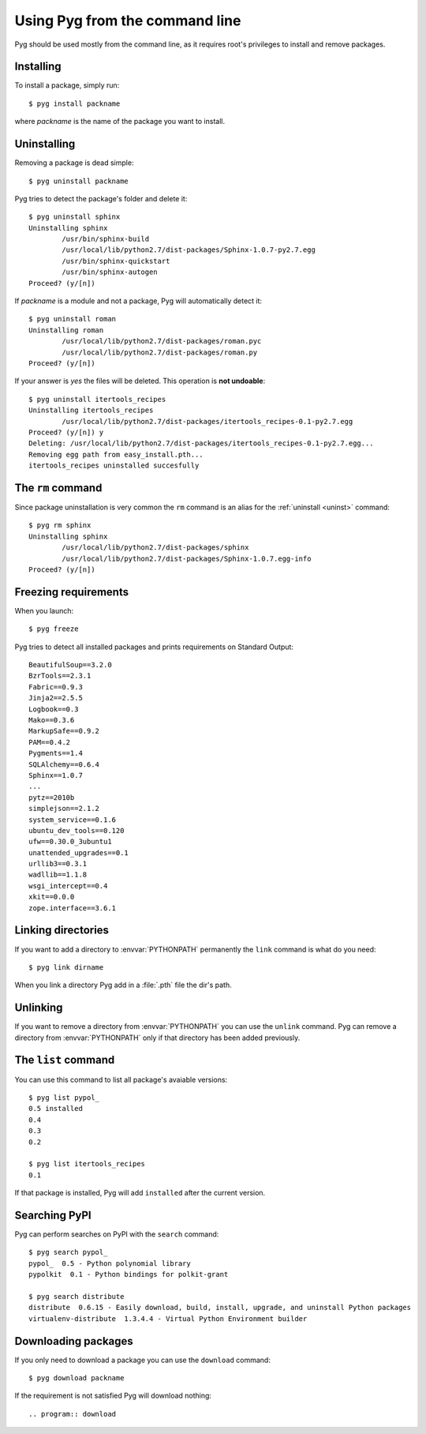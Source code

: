 .. _cmdline:

Using Pyg from the command line
===============================

Pyg should be used mostly from the command line, as it requires root's privileges to install and remove packages.

Installing
----------

To install a package, simply run::

    $ pyg install packname

where *packname* is the name of the package you want to install.

.. program:: install

.. option:: -r <path>, --req-file <path>

    Installs packages from the specified requirement file::

        $ pyg install -r requirements.txt

    See also: :ref:`reqs`

.. option:: -f <path>, --file <path>

    Does not download the package, but uses the one specified::

        $ pyg install -f Sphinx-1.0.7.tar.gz

    The path can be absolute::

        $ pyg install -f /home/42/Sphinx-1.0.7-py2.7.egg

    Supported files:

    * :file:`.tar.gz`
    * :file:`.tar.bz2`
    * :file:`.zip`
    * :file:`.egg`
    * :file:`.pybundle`
    * :file:`.pyb` (an abbreviation for pip bundle files)


.. option:: -d, --develop

    Installs the package in development mode.

    .. warning::

        Not Implemented Yet


.. _uninst:

Uninstalling
------------

Removing a package is dead simple::

    $ pyg uninstall packname

Pyg tries to detect the package's folder and delete it::

    $ pyg uninstall sphinx
    Uninstalling sphinx
            /usr/bin/sphinx-build
            /usr/local/lib/python2.7/dist-packages/Sphinx-1.0.7-py2.7.egg
            /usr/bin/sphinx-quickstart
            /usr/bin/sphinx-autogen
    Proceed? (y/[n]) 


If *packname* is a module and not a package, Pyg will automatically detect it::

    $ pyg uninstall roman
    Uninstalling roman
            /usr/local/lib/python2.7/dist-packages/roman.pyc
            /usr/local/lib/python2.7/dist-packages/roman.py
    Proceed? (y/[n])

If your answer is *yes* the files will be deleted. This operation is **not undoable**::

    $ pyg uninstall itertools_recipes
    Uninstalling itertools_recipes
            /usr/local/lib/python2.7/dist-packages/itertools_recipes-0.1-py2.7.egg
    Proceed? (y/[n]) y
    Deleting: /usr/local/lib/python2.7/dist-packages/itertools_recipes-0.1-py2.7.egg...
    Removing egg path from easy_install.pth...
    itertools_recipes uninstalled succesfully


The ``rm`` command
------------------

Since package uninstallation is very common the ``rm`` command is an alias for the :ref:`uninstall <uninst>` command::

    $ pyg rm sphinx
    Uninstalling sphinx
            /usr/local/lib/python2.7/dist-packages/sphinx
            /usr/local/lib/python2.7/dist-packages/Sphinx-1.0.7.egg-info
    Proceed? (y/[n]) 


.. _reqs:

Freezing requirements
---------------------

When you launch::

    $ pyg freeze

Pyg tries to detect all installed packages and prints requirements on Standard Output::

    BeautifulSoup==3.2.0
    BzrTools==2.3.1
    Fabric==0.9.3
    Jinja2==2.5.5
    Logbook==0.3
    Mako==0.3.6
    MarkupSafe==0.9.2
    PAM==0.4.2
    Pygments==1.4
    SQLAlchemy==0.6.4
    Sphinx==1.0.7
    ...
    pytz==2010b
    simplejson==2.1.2
    system_service==0.1.6
    ubuntu_dev_tools==0.120
    ufw==0.30.0_3ubuntu1
    unattended_upgrades==0.1
    urllib3==0.3.1
    wadllib==1.1.8
    wsgi_intercept==0.4
    xkit==0.0.0
    zope.interface==3.6.1

.. program:: freeze

.. option:: -f <path>, --file <path>

    Write requirements into the specified file.
    Equivalent to::

        $ pyg freeze > reqfile.txt

.. option:: -c, --count

    Returns the number of installed packages::

        $ pyg freeze -c
        55


Linking directories
-------------------

If you want to add a directory to :envvar:`PYTHONPATH` permanently the ``link`` command is what do you need::

    $ pyg link dirname

When you link a directory Pyg add in a :file:`.pth` file the dir's path.


Unlinking
---------

If you want to remove a directory from :envvar:`PYTHONPATH` you can use the ``unlink`` command.
Pyg can remove a directory from :envvar:`PYTHONPATH` only if that directory has been added previously.

.. program:: unlink

.. option:: -a, --all

    Remove all links in the :file:`.pth` file.


The ``list`` command
--------------------

You can use this command to list all package's avaiable versions::

    $ pyg list pypol_
    0.5	installed
    0.4
    0.3
    0.2

    $ pyg list itertools_recipes
    0.1

If that package is installed, Pyg will add ``installed`` after the current version.


Searching PyPI
--------------

Pyg can perform searches on PyPI with the ``search`` command::

    $ pyg search pypol_
    pypol_  0.5 - Python polynomial library
    pypolkit  0.1 - Python bindings for polkit-grant

    $ pyg search distribute
    distribute  0.6.15 - Easily download, build, install, upgrade, and uninstall Python packages
    virtualenv-distribute  1.3.4.4 - Virtual Python Environment builder


Downloading packages
--------------------

If you only need to download a package you can use the ``download`` command::

    $ pyg download packname

If the requirement is not satisfied Pyg will download nothing::


.. program:: download

.. option:: -d <path>, --download-dir <path>

    Where to download the package, default to :file:`.` (current working directory)::

        $ pyg download -d /downloads/python_downloads/ pyg

    If the path does not exist, Pyg will create it.

.. option:: -p <ext>, --prefer <ext>

    This option lets you to specify the preferred file type for the download. Pyg looks for that file type and, if it does not exists, will download another package::

        $ pyg download -p .tar.gz pyg
        Retrieving data for pyg
        Writing data into pyg-0.1.tar.gz
        pyg downloaded successfully

        $ pyg download -p .egg pyg
        Retrieving data for pyg
        Writing data into pyg-0.1-py2.7.egg
        pyg downloaded successfully

        $ pyg download -p .myawesomeext pyg
        Retrieving data for pyg
        Writing data into pyg-0.1-py2.7.egg
        pyg downloaded successfully
